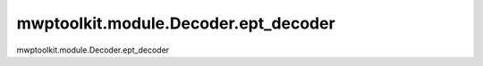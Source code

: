 mwptoolkit.module.Decoder.ept_decoder
=====================================
mwptoolkit.module.Decoder.ept_decoder
